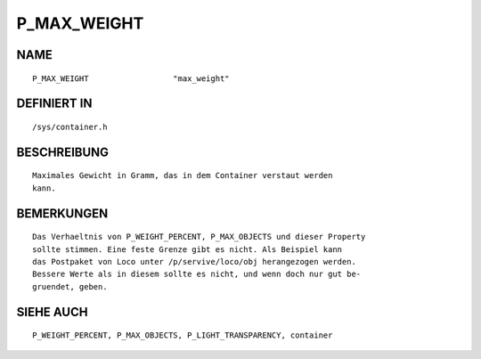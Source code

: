 P_MAX_WEIGHT
============

NAME
----
::

    P_MAX_WEIGHT                  "max_weight"                  

DEFINIERT IN
------------
::

    /sys/container.h

BESCHREIBUNG
------------
::

     Maximales Gewicht in Gramm, das in dem Container verstaut werden
     kann.

BEMERKUNGEN
-----------
::

     Das Verhaeltnis von P_WEIGHT_PERCENT, P_MAX_OBJECTS und dieser Property
     sollte stimmen. Eine feste Grenze gibt es nicht. Als Beispiel kann 
     das Postpaket von Loco unter /p/servive/loco/obj herangezogen werden.
     Bessere Werte als in diesem sollte es nicht, und wenn doch nur gut be-
     gruendet, geben.

SIEHE AUCH
----------
::

     P_WEIGHT_PERCENT, P_MAX_OBJECTS, P_LIGHT_TRANSPARENCY, container

